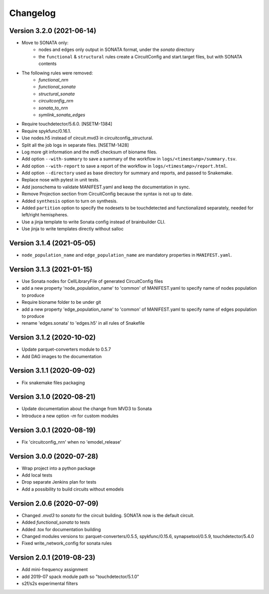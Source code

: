 Changelog
=========

Version 3.2.0 (2021-06-14)
--------------------------
- Move to SONATA only:
    - nodes and edges only output in SONATA format, under the `sonata` directory
    - the ``functional`` & ``structural`` rules create a CircuitConfig and start.target files, but with SONATA contents
- The following rules were removed:
    - `functional_nrn`
    - `functional_sonata`
    - `structural_sonata`
    - `circuitconfig_nrn`
    - `sonata_to_nrn`
    - `symlink_sonata_edges`
- Require touchdetector/5.6.0. [NSETM-1384]
- Require spykfunc/0.16.1.
- Use nodes.h5 instead of circuit.mvd3 in circuitconfig_structural.
- Split all the job logs in separate files. [NSETM-1428]
- Log more git information and the md5 checksum of bioname files.
- Add option ``--with-summary`` to save a summary of the workflow in ``logs/<timestamp>/summary.tsv``.
- Add option ``--with-report`` to save a report of the workflow in ``logs/<timestamp>/report.html``.
- Add option ``--directory`` used as base directory for summary and reports, and passed to Snakemake.
- Replace nose with pytest in unit tests.
- Add jsonschema to validate MANIFEST.yaml and keep the documentation in sync.
- Remove Projection section from CircuitConfig because the syntax is not up to date.
- Added ``synthesis`` option to turn on synthesis.
- Added ``partition`` option to specify the nodesets to be touchdetected and functionalized separately,
  needed for left/right hemispheres.
- Use a jinja template to write Sonata config instead of brainbuilder CLI.
- Use jinja to write templates directly without salloc

Version 3.1.4 (2021-05-05)
--------------------------
- ``node_population_name`` and ``edge_population_name`` are mandatory properties in ``MANIFEST.yaml``.

Version 3.1.3 (2021-01-15)
--------------------------
- Use Sonata nodes for CellLibraryFile of generated CircuitConfig files
- add a new property 'node_population_name' to 'common' of MANIFEST.yaml to specify name of nodes
  population to produce
- Require bioname folder to be under git
- add a new property 'edge_population_name' to 'common' of MANIFEST.yaml to specify name of edges
  population to produce
- rename 'edges.sonata' to 'edges.h5' in all rules of Snakefile

Version 3.1.2 (2020-10-02)
--------------------------
- Update parquet-converters module to 0.5.7
- Add DAG images to the documentation

Version 3.1.1 (2020-09-02)
--------------------------
- Fix snakemake files packaging

Version 3.1.0 (2020-08-21)
--------------------------
- Update documentation about the change from MVD3 to Sonata
- Introduce a new option `-m` for custom modules

Version 3.0.1 (2020-08-19)
--------------------------
- Fix 'circuitconfig_nrn' when no 'emodel_release'

Version 3.0.0 (2020-07-28)
--------------------------

- Wrap project into a python package
- Add local tests
- Drop separate Jenkins plan for tests
- Add a possibility to build circuits without emodels

Version 2.0.6 (2020-07-09)
--------------------------

- Changed `.mvd3` to `sonata` for the circuit building. SONATA now is the default circuit.
- Added `functional_sonata` to tests
- Added .tox for documentation building
- Changed modules versions to: parquet-converters/0.5.5, spykfunc/0.15.6, synapsetool/0.5.9, touchdetector/5.4.0
- Fixed write_network_config for sonata rules

Version 2.0.1 (2019-08-23)
--------------------------

- Add mini-frequency assignment
- add 2019-07 spack module path so "touchdetector/5.1.0"
- s2f/s2s experimental filters
